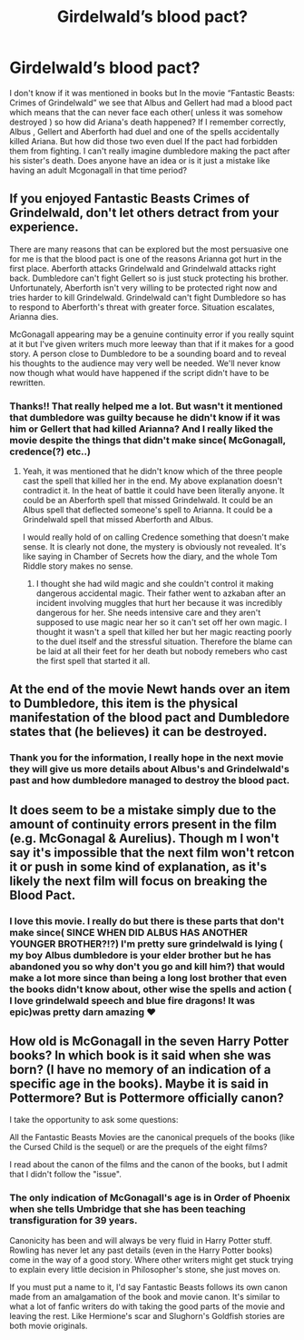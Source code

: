 #+TITLE: Girdelwald’s blood pact?

* Girdelwald’s blood pact?
:PROPERTIES:
:Author: Night_watcher12
:Score: 2
:DateUnix: 1581601054.0
:DateShort: 2020-Feb-13
:FlairText: Discussion
:END:
I don't know if it was mentioned in books but In the movie “Fantastic Beasts: Crimes of Grindelwald” we see that Albus and Gellert had mad a blood pact which means that the can never face each other( unless it was somehow destroyed ) so how did Ariana's death happened? If I remember correctly, Albus , Gellert and Aberforth had duel and one of the spells accidentally killed Ariana. But how did those two even duel If the pact had forbidden them from fighting. I can't really imagine dumbledore making the pact after his sister's death. Does anyone have an idea or is it just a mistake like having an adult Mcgonagall in that time period?


** If you enjoyed Fantastic Beasts Crimes of Grindelwald, don't let others detract from your experience.

There are many reasons that can be explored but the most persuasive one for me is that the blood pact is one of the reasons Arianna got hurt in the first place. Aberforth attacks Grindelwald and Grindelwald attacks right back. Dumbledore can't fight Gellert so is just stuck protecting his brother. Unfortunately, Aberforth isn't very willing to be protected right now and tries harder to kill Grindelwald. Grindelwald can't fight Dumbledore so has to respond to Aberforth's threat with greater force. Situation escalates, Arianna dies.

McGonagall appearing may be a genuine continuity error if you really squint at it but I've given writers much more leeway than that if it makes for a good story. A person close to Dumbledore to be a sounding board and to reveal his thoughts to the audience may very well be needed. We'll never know now though what would have happened if the script didn't have to be rewritten.
:PROPERTIES:
:Author: SurbhitSrivastava
:Score: 10
:DateUnix: 1581603638.0
:DateShort: 2020-Feb-13
:END:

*** Thanks!! That really helped me a lot. But wasn't it mentioned that dumbledore was guilty because he didn't know if it was him or Gellert that had killed Arianna? And I really liked the movie despite the things that didn't make since( McGonagall, credence(?) etc..)
:PROPERTIES:
:Author: Night_watcher12
:Score: 1
:DateUnix: 1581612843.0
:DateShort: 2020-Feb-13
:END:

**** Yeah, it was mentioned that he didn't know which of the three people cast the spell that killed her in the end. My above explanation doesn't contradict it. In the heat of battle it could have been literally anyone. It could be an Aberforth spell that missed Grindelwald. It could be an Albus spell that deflected someone's spell to Arianna. It could be a Grindelwald spell that missed Aberforth and Albus.

I would really hold of on calling Credence something that doesn't make sense. It is clearly not done, the mystery is obviously not revealed. It's like saying in Chamber of Secrets how the diary, and the whole Tom Riddle story makes no sense.
:PROPERTIES:
:Author: SurbhitSrivastava
:Score: 1
:DateUnix: 1581615579.0
:DateShort: 2020-Feb-13
:END:

***** I thought she had wild magic and she couldn't control it making dangerous accidental magic. Their father went to azkaban after an incident involving muggles that hurt her because it was incredibly dangerous for her. She needs intensive care and they aren't supposed to use magic near her so it can't set off her own magic. I thought it wasn't a spell that killed her but her magic reacting poorly to the duel itself and the stressful situation. Therefore the blame can be laid at all their feet for her death but nobody remebers who cast the first spell that started it all.
:PROPERTIES:
:Author: jasoneill23
:Score: 1
:DateUnix: 1581759658.0
:DateShort: 2020-Feb-15
:END:


** At the end of the movie Newt hands over an item to Dumbledore, this item is the physical manifestation of the blood pact and Dumbledore states that (he believes) it can be destroyed.
:PROPERTIES:
:Author: PraecepsWoW
:Score: 2
:DateUnix: 1581604757.0
:DateShort: 2020-Feb-13
:END:

*** Thank you for the information, I really hope in the next movie they will give us more details about Albus's and Grindelwald's past and how dumbledore managed to destroy the blood pact.
:PROPERTIES:
:Author: Night_watcher12
:Score: 1
:DateUnix: 1581612952.0
:DateShort: 2020-Feb-13
:END:


** It does seem to be a mistake simply due to the amount of continuity errors present in the film (e.g. McGonagal & Aurelius). Though m I won't say it's impossible that the next film won't retcon it or push in some kind of explanation, as it's likely the next film will focus on breaking the Blood Pact.
:PROPERTIES:
:Author: RowanWinterlace
:Score: 2
:DateUnix: 1581610280.0
:DateShort: 2020-Feb-13
:END:

*** I love this movie. I really do but there is these parts that don't make since( SINCE WHEN DID ALBUS HAS ANOTHER YOUNGER BROTHER?!?) I'm pretty sure grindelwald is lying ( my boy Albus dumbledore is your elder brother but he has abandoned you so why don't you go and kill him?) that would make a lot more since than being a long lost brother that even the books didn't know about, other wise the spells and action ( I love grindelwald speech and blue fire dragons! It was epic)was pretty darn amazing ❤️
:PROPERTIES:
:Author: Night_watcher12
:Score: 1
:DateUnix: 1581613234.0
:DateShort: 2020-Feb-13
:END:


** How old is McGonagall in the seven Harry Potter books? In which book is it said when she was born? (I have no memory of an indication of a specific age in the books). Maybe it is said in Pottermore? But is Pottermore officially canon?

I take the opportunity to ask some questions:

All the Fantastic Beasts Movies are the canonical prequels of the books (like the Cursed Child is the sequel) or are the prequels of the eight films?

I read about the canon of the films and the canon of the books, but I admit that I didn't follow the "issue".
:PROPERTIES:
:Author: NathemaBlackmoon
:Score: 2
:DateUnix: 1581634574.0
:DateShort: 2020-Feb-14
:END:

*** The only indication of McGonagall's age is in Order of Phoenix when she tells Umbridge that she has been teaching transfiguration for 39 years.

Canonicity has been and will always be very fluid in Harry Potter stuff. Rowling has never let any past details (even in the Harry Potter books) come in the way of a good story. Where other writers might get stuck trying to explain every little decision in Philosopher's stone, she just moves on.

If you must put a name to it, I'd say Fantastic Beasts follows its own canon made from an amalgamation of the book and movie canon. It's similar to what a lot of fanfic writers do with taking the good parts of the movie and leaving the rest. Like Hermione's scar and Slughorn's Goldfish stories are both movie originals.
:PROPERTIES:
:Author: SurbhitSrivastava
:Score: 1
:DateUnix: 1581654761.0
:DateShort: 2020-Feb-14
:END:
